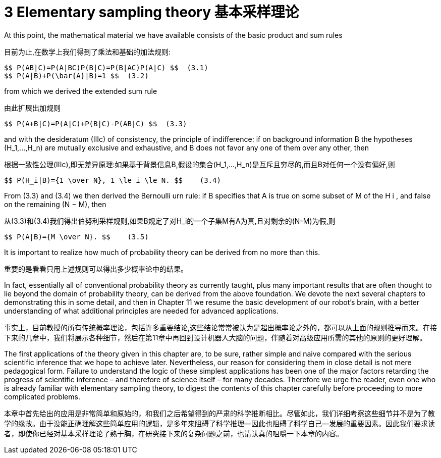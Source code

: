 = 3 Elementary sampling theory 基本采样理论

At this point, the mathematical material we have available consists of the basic product and sum rules

目前为止,在数学上我们得到了乘法和基础的加法规则:

 $$ P(AB|C)=P(A|BC)P(B|C)=P(B|AC)P(A|C) $$  (3.1)
 $$ P(A|B)+P(\bar{A}|B)=1 $$  (3.2)

from which we derived the extended sum rule

由此扩展出加规则

 $$ P(A+B|C)=P(A|C)+P(B|C)-P(AB|C) $$  (3.3)

and with the desideratum (IIIc) of consistency, the principle of indifference: if on background information B the hypotheses $$(H_1,...,H_n)$$ are mutually exclusive and exhaustive, and B does not favor any one of them over any other, then

根据一致性公理(IIIc),即无差异原理:如果基于背景信息B,假设的集合$$(H_1,...,H_n)$$是互斥且穷尽的,而且B对任何一个没有偏好,则

 $$ P(H_i|B)={1 \over N}, 1 \le i \le N. $$    (3.4)

From (3.3) and (3.4) we then derived the Bernoulli urn rule: if B specifies that A is true on some subset of M of the H i , and false on the remaining (N − M), then

从(3.3)和(3.4)我们得出伯努利采样规则,如果B规定了对$$H_i$$的一个子集M有A为真,且对剩余的(N-M)为假,则

 $$ P(A|B)={M \over N}. $$    (3.5)

It is important to realize how much of probability theory can be derived from no more than this.

重要的是看看只用上述规则可以得出多少概率论中的结果。

In fact, essentially all of conventional probability theory as currently taught, plus many important results that are often thought to lie beyond the domain of probability theory, can be derived from the above foundation. We devote the next several chapters to demonstrating this in some detail, and then in Chapter 11 we resume the basic development of our robot’s brain, with a better understanding of what additional principles are needed for advanced applications.

事实上，目前教授的所有传统概率理论，包括许多重要结论,这些结论常常被认为是超出概率论之外的，都可以从上面的规则推导而来。在接下来的几章中，我们将展示各种细节，然后在第11章中再回到设计机器人大脑的问题，伴随着对高级应用所需的其他的原则的更好理解。

The first applications of the theory given in this chapter are, to be sure, rather simple and naive compared with the serious scientific inference that we hope to achieve later. Nevertheless, our reason for considering them in close detail is not mere pedagogical form. Failure to understand the logic of these simplest applications has been one of the major factors retarding the progress of scientific inference – and therefore of science itself – for many decades. Therefore we urge the reader, even one who is already familiar with elementary sampling theory, to digest the contents of this chapter carefully before proceeding to more complicated problems.

本章中首先给出的应用是非常简单和原始的，和我们之后希望得到的严肃的科学推断相比。尽管如此，我们详细考察这些细节并不是为了教学的缘故。由于没能正确理解这些简单应用的逻辑，是多年来阻碍了科学推理--因此也阻碍了科学自己--发展的重要因素。因此我们要求读者，即使你已经对基本采样理论了熟于胸，在研究接下来的复杂问题之前，也请认真的咀嚼一下本章的内容。
